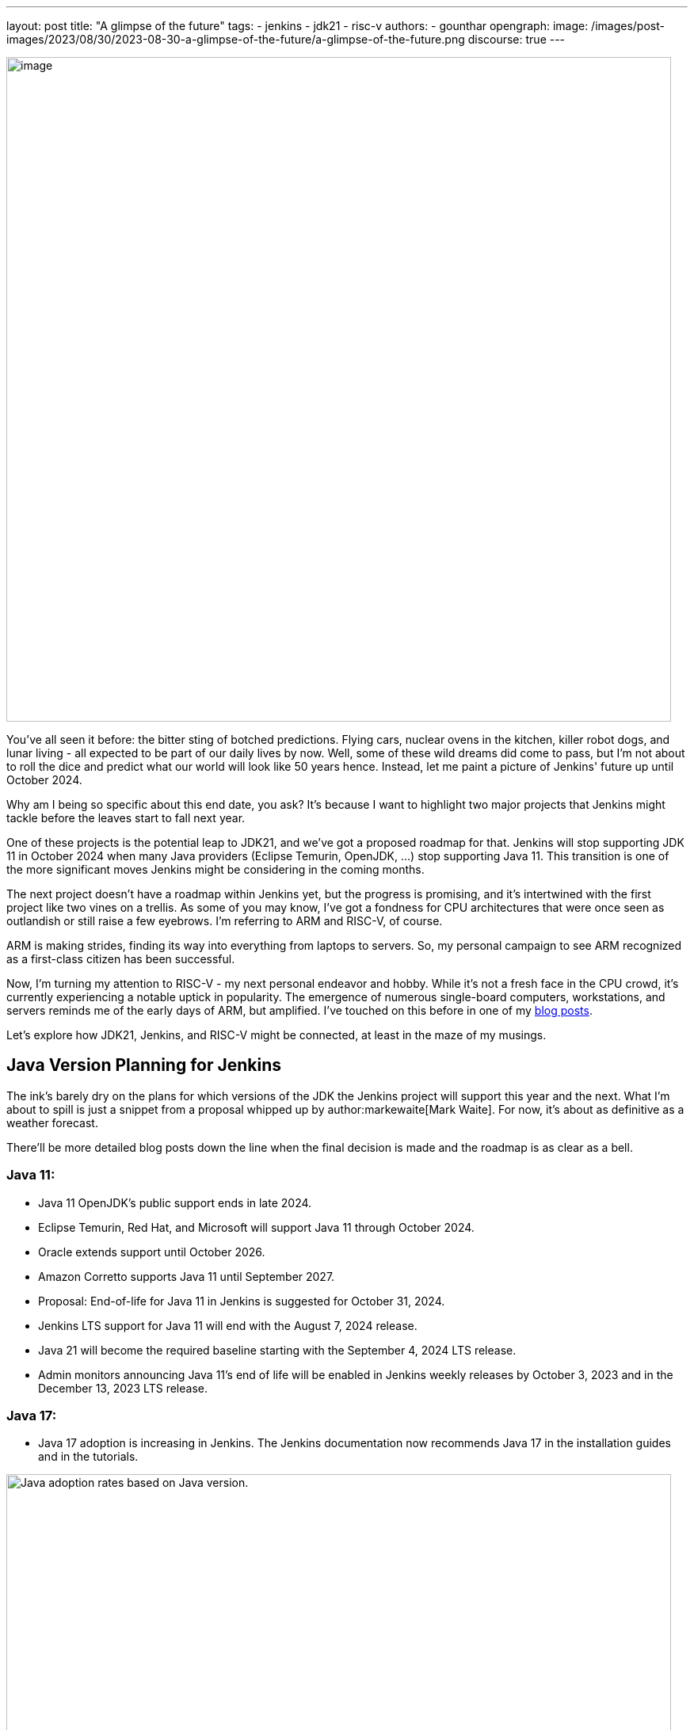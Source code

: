 ---
layout: post
title: "A glimpse of the future"
tags:
- jenkins
- jdk21
- risc-v
authors:
- gounthar
opengraph:
  image: /images/post-images/2023/08/30/2023-08-30-a-glimpse-of-the-future/a-glimpse-of-the-future.png
discourse: true
---

image:/images/post-images/2023/08/30/2023-08-30-a-glimpse-of-the-future/image2.png[image,width=839]

You've all seen it before: the bitter sting of botched predictions.
Flying cars, nuclear ovens in the kitchen, killer robot dogs, and lunar living - all expected to be part of our daily lives by now.
Well, some of these wild dreams did come to pass, but I'm not about to roll the dice and predict what our world will look like 50 years hence.
Instead, let me paint a picture of Jenkins' future up until October 2024.

Why am I being so specific about this end date, you ask?
It's because I want to highlight two major projects that Jenkins might tackle before the leaves start to fall next year.

One of these projects is the potential leap to JDK21, and we've got a proposed roadmap for that.
Jenkins will stop supporting JDK 11 in October 2024 when many Java providers (Eclipse Temurin, OpenJDK, ...) stop supporting Java 11.
This transition is one of the more significant moves Jenkins might be considering in the coming months.

The next project doesn't have a roadmap within Jenkins yet, but the progress is promising, and it's intertwined with the first project like two vines on a trellis.
As some of you may know, I've got a fondness for CPU architectures that were once seen as outlandish or still raise a few eyebrows.
I'm referring to ARM and RISC-V, of course.

ARM is making strides, finding its way into everything from laptops to servers.
So, my personal campaign to see ARM recognized as a first-class citizen has been successful.

Now, I'm turning my attention to RISC-V - my next personal endeavor and hobby.
While it's not a fresh face in the CPU crowd, it's currently experiencing a notable uptick in popularity.
The emergence of numerous single-board computers, workstations, and servers reminds me of the early days of ARM, but amplified.
I've touched on this before in one of my link:/blog/2023/03/10/miniJen-and-RISC-V/#the-risc-v-quest[blog posts].

Let’s explore how JDK21, Jenkins, and RISC-V might be connected, at least in the maze of my musings.

== Java Version Planning for Jenkins

The ink's barely dry on the plans for which versions of the JDK the Jenkins project will support this year and the next.
What I'm about to spill is just a snippet from a proposal whipped up by author:markewaite[Mark Waite].
For now, it's about as definitive as a weather forecast.

There'll be more detailed blog posts down the line when the final decision is made and the roadmap is as clear as a bell.

=== Java 11:

* Java 11 OpenJDK's public support ends in late 2024.
* Eclipse Temurin, Red Hat, and Microsoft will support Java 11 through October 2024.
* Oracle extends support until October 2026.
* Amazon Corretto supports Java 11 until September 2027.
* Proposal: End-of-life for Java 11 in Jenkins is suggested for October 31, 2024.
* Jenkins LTS support for Java 11 will end with the August 7, 2024 release.
* Java 21 will become the required baseline starting with the September 4, 2024 LTS release.
* Admin monitors announcing Java 11's end of life will be enabled in Jenkins weekly releases by October 3, 2023 and in the December 13, 2023 LTS release.

=== Java 17:

* Java 17 adoption is increasing in Jenkins.
The Jenkins documentation now recommends Java 17 in the installation guides and in the tutorials.

image:/images/post-images/2023/08/30/2023-08-30-a-glimpse-of-the-future/image3.png[Java adoption rates based on Java version.,width=839]

=== Java 21:

* Java 21 releases on September 19, 2023.
* Oracle, Eclipse Temurin, Red Hat, and others plan to support Java 21 as a long term support release.
* Proposal: Jenkins aims to support Java 21 in weekly releases by the end of October 2023.

Are we confident Jenkins will be running on top of JDK 21 next October? +
I guess so. Thanks to the work of Stéphane Merle, JDK21 is already available at link:https://ci.jenkins.io[https://ci.jenkins.io] to build plugins.
You just have to add one line to your Jenkinsfile, and your plugin will be tested on JDK21.

[source,groovy]
----
configurations: [
[platform: 'linux', jdk: '17'],
[platform: 'linux', jdk: '21'],
[platform: 'windows', jdk: '11']
]
----

Furthermore, thanks to the work of the community (and particularly author:basil[Basil Crow]), Jenkins `2.419` and `2.420` no longer require the `--enable-future-java` flag for JDK 21 beta.
Jenkins `2.418` and prior require the flag for Java 21 beta.

[source,shell]
------
$ java -version
openjdk version "21-beta" 2023-09-19
OpenJDK Runtime Environment Temurin-21+34-202308082331 (build 21-beta+34-202308082331)
OpenJDK 64-Bit Server VM Temurin-21+34-202308082331 (build 21-beta+34-202308082331, mixed mode, sharing)

$ java -jar jenkins-2.417.war
Running with Java 21 from /opt/jdk-21, which is not yet fully supported.
Run the command again with the --enable-future-java flag to enable preview support for future Java versions.
Supported Java versions are: [11, 17]
See link:https://jenkins.io/redirect/java-support/ for more information.

$ java -jar jenkins-2.419.war
Running from: /home/mwaite/bugs/jenkins-2.419.war
webroot: /home/mwaite/.jenkins/war
2023-08-24 15:42:32.857+0000 [id=1]     INFO    winstone.Logger#logInternal: Beginning extraction from war file`
------

I also heard from Basil Crow during the link:https://community.jenkins.io/t/governance-meeting-august-21-2023/9142[latest Governance board meeting] that the link:/doc/developer/plugin-development/dependency-management/#jenkins-core-bom[Jenkins BOM] had already run with JDK21; that’s good news.
We will have to stay alert because of things that won’t migrate easily (think of Groovy for example), but if it’s too easy, it’s no fun, right?

== Jenkins and RISC-V

The Jenkins project is already churning out `aarch64` (64-bit ARM) Docker images for both the controller and agents.
On top of that, we're putting `aarch64` through its paces with regular testing, and some parts of the Jenkins infrastructure are already humming along on `aarch64` hardware. +
We can't say the same for `RISC-V`, and for good reason.
`RISC-V` isn't a supported CPU architecture for Jenkins, it hasn't been put to the test, Docker isn't officially on board with this architecture yet (even if Kubernetes is link:https://twitter.com/hipeac/status/1687344636795252737?s=20[already on the bandwagon]), and the Jenkins project doesn't own a single RISC-V machine.

A few months back, I whipped up a link:/blog/2023/03/10/miniJen-and-RISC-V/#the-risc-v-quest[Jenkins agent for RISC-V].
Sadly, the machine I had at my disposal wasn't up to the task of hosting a Jenkins controller.
At that time, I was using a nightly build of JDK19 by Temurin.

These days, I've got another RISC-V machine that's got more cores and more memory than the last one, and it meets the Jenkins recommendations, which are:

* 4 GB+ of RAM
* 50 GB+ of drive space

Here I'm wielding the StarFive VisionFive2, which boasts 8GB of RAM, 4 RISCV64 cores clocking up to 1.5GHz, and for now, a 128GB SDCard.
I'll swap it out for an NVMe disk when I get around to it.
It's built on the link:https://www.starfivetech.com/en/site/soc[JH7110] from StarFive.
We're seeing this SoC pop up on SBCs more and more these days (Star64, and so on).

Since the machine is (on paper) up to the task of running Jenkins, we should give it a whirl, right? +
I loaded a snapshot version of Debian onto the board after giving the firmware a tune-up, and away we went.

=== RISC-V and JDK

==== JDK17

The logical first step would be to install a version of the JDK, then follow the official documentation to get Jenkins up and running on Debian, right?

I've already been burned by the default JDK on RISC-V with Debian, which turns out to be a link:/blog/2023/03/10/miniJen-and-RISC-V/#zero-vm[Zero VM]. +
If I were to kick things off with the default JDK, I reckon its performance would leave me so frustrated, I wouldn't bother going any further. +
You're not buying it?
Alright, I see how it is.
Let's not install Jenkins the old-fashioned way then, let's give it a whirl on the command line after installing the default JDK.

[source,shell]
----
sudo apt install openjdk-17-jdk-headless

java -version
openjdk version "17.0.5" 2022-10-18
OpenJDK Runtime Environment (build 17.0.5+8-Debian-2)
OpenJDK 64-Bit Zero VM (build 17.0.5+8-Debian-2, interpreted mode)
----

Yes, we’re using a Zero VM.
Now onto the Jenkins war download.

[source,shell]
----
curl -L -o /tmp/jenkins.war link:https://updates.jenkins.io/latest/jenkins.war
----

Let’s launch Jenkins on the command line:

[source,shell]
----
java -jar /tmp/jenkins.war

Running from: /tmp/jenkins.war

webroot: /home/user/.jenkins/war

2023-08-06 12:31:15.432+0000 [id=1] INFO winstone.Logger#logInternal: Beginning extraction from war file
----

Let's say I let it run for a good while, and nothing else happened. +
A Zero VM is about as useful for running a server as a chocolate teapot. +
Let's switch gears and go with something that's got a bit more pep in its step.

==== JDK21

As I'm penning this article, there's no official JDK21 release we can snag from the link:https://adoptium.net/temurin/releases/[Eclipse Temurin Latest Releases] page. +
We'll have to scrounge up a nightly build from the Adoptium link:https://github.com/adoptium/temurin21-binaries/releases[Temurin 21 binaries repo.] +
RISC-V binaries aren't exactly churned out daily, so you might have to do a bit of digging to find a release with RISC-V binaries. +
At the time of writing this blog post, the latest available is release link:https://github.com/adoptium/temurin21-binaries/releases/tag/jdk21-2023-08-08-20-16-beta[jdk21-2023-08-08-20-16-beta]. +
In this release, there are several RISC-V binaries up for grabs, but we don't need static libs or a debug image, so we'll opt for link:https://github.com/adoptium/temurin21-binaries/releases/download/jdk21-2023-08-08-20-16-beta/OpenJDK21U-jdk_riscv64_linux_hotspot_2023-08-08-20-16.tar.gz[OpenJDK21U-jdk_riscv64_linux_hotspot_2023-08-08-20-16.tar.gz].

Let's reel in the JDK21 binaries:

[source,shell]
----
curl -L -O link:https://github.com/adoptium/temurin21-binaries/releases/download/jdk21-2023-08-08-20-16-beta/OpenJDK21U-jdk_riscv64_linux_hotspot_2023-08-08-20-16.tar.gz
----

Now that we have them, let’s install them on the machine.

[source,shell]
----
sudo mkdir /opt/jdk21
sudo tar -xzf OpenJDK21U-jdk_riscv64_linux_hotspot_*.tar.gz -C /opt/jdk21 --strip-components=1
----

Once it’s installed, let’s inform the system about this new set of java binaries:

[source,shell]
----
sudo update-alternatives --install /usr/bin/java java /opt/jdk21/bin/java 1
sudo update-alternatives --install /usr/bin/javac javac /opt/jdk21/bin/javac 1
sudo update-alternatives --install /usr/bin/javadoc javadoc /opt/jdk21/bin/javadoc 1
----

These commands create alternatives for the java, javac, and javadoc commands and associate them with the respective binaries in the JDK 21 installation.

After installing the alternatives, you need to select the default one.
Run the following command and choose the number corresponding to the JDK 21 alternative in the presented menu:

[source,shell]
----
sudo update-alternatives --config java
----

Repeat this for javac and javadoc:

[source,shell]
----
sudo update-alternatives --config javac
sudo update-alternatives --config javadoc
----

Verify the Default Java Version: After configuring the alternatives, you can verify that JDK 21 is the default Java version by running:

[source,shell]
----
java -version
----

=== Jenkins and JDK21

==== On the command line

Let’s try to launch Jenkins with JDK21 now, and see if it gets any better than with JDK17:

[source,shell]
----
java -jar /tmp/jenkins.war +
Running from: /tmp/jenkins.war
webroot: /home/user/.jenkins/war
2023-08-24 08:35:11.202+0000 [id=1] INFO winstone.Logger#logInternal: Beginning extraction from war file
2023-08-24 08:35:17.635+0000 [id=1] WARNING o.e.j.s.handler.ContextHandler#setContextPath: Empty contextPath
2023-08-24 08:35:17.947+0000 [id=1] INFO org.eclipse.jetty.server.Server#doStart: jetty-10.0.15; built: 2023-04-11T17:25:14.480Z; git: 68017dbd00236bb7e187330d7585a059610f661d; jvm 21-beta+34-202308081713
2023-08-24 08:35:19.288+0000 [id=1] INFO o.e.j.w.StandardDescriptorProcessor#visitServlet: NO JSP Support for /, did not find org.eclipse.jetty.jsp.JettyJspServlet
2023-08-24 08:35:19.521+0000 [id=1] INFO o.e.j.s.s.DefaultSessionIdManager#doStart: Session workerName=node0
2023-08-24 08:35:22.058+0000 [id=1] INFO hudson.WebAppMain#contextInitialized: Jenkins home directory: /home/user/.jenkins found at: $user.home/.jenkins
2023-08-24 08:35:22.647+0000 [id=1] INFO o.e.j.s.handler.ContextHandler#doStart: Started w.@2a9bc08f\{Jenkins v2.420,/,file:///home/user/.jenkins/war/,AVAILABLE}\{/home/user/.jenkins/war}
2023-08-24 08:35:22.698+0000 [id=1] INFO o.e.j.server.AbstractConnector#doStart: Started ServerConnector@43599640\{HTTP/1.1, (http/1.1)}\{0.0.0.0:8080}
2023-08-24 08:35:22.743+0000 [id=1] INFO org.eclipse.jetty.server.Server#doStart: Started Server@b83a9be\{STARTING}[10.0.15,sto=0] @14031ms
2023-08-24 08:35:22.746+0000 [id=35] INFO winstone.Logger#logInternal: Winstone Servlet Engine running: controlPort=disabled
2023-08-24 08:35:23.763+0000 [id=42] INFO jenkins.InitReactorRunner$1#onAttained: Started initialization
2023-08-24 08:35:23.820+0000 [id=40] INFO jenkins.InitReactorRunner$1#onAttained: Listed all plugins
2023-08-24 08:35:28.157+0000 [id=40] INFO jenkins.InitReactorRunner$1#onAttained: Prepared all plugins
2023-08-24 08:35:28.180+0000 [id=40] INFO jenkins.InitReactorRunner$1#onAttained: Started all plugins
2023-08-24 08:35:28.204+0000 [id=40] INFO jenkins.InitReactorRunner$1#onAttained: Augmented all extensions
2023-08-24 08:35:29.182+0000 [id=46] INFO jenkins.InitReactorRunner$1#onAttained: System config loaded
2023-08-24 08:35:29.185+0000 [id=40] INFO jenkins.InitReactorRunner$1#onAttained: System config adapted
2023-08-24 08:35:29.187+0000 [id=43] INFO jenkins.InitReactorRunner$1#onAttained: Loaded all jobs
2023-08-24 08:35:29.194+0000 [id=43] INFO jenkins.InitReactorRunner$1#onAttained: Configuration for all jobs updated
2023-08-24 08:35:29.366+0000 [id=60] INFO hudson.util.Retrier#start: Attempt #1 to do the action check updates server
2023-08-24 08:35:31.242+0000 [id=45] INFO jenkins.install.SetupWizard#init:
*************************************************************
*************************************************************
*************************************************************
Jenkins initial setup is required. An admin user has been created and a password generated.
Please use the following password to proceed to installation:
2c4d91ba22d24f639a59ad50e6d82686
This may also be found at: /home/user/.jenkins/secrets/initialAdminPassword
*************************************************************
*************************************************************
*************************************************************
----

Jenkins coughed up this log a few seconds after I fired off the command, so it looks like we're in business. +
Notice anything odd?
Shouldn't Jenkins give us a heads-up that it's not meant to run with JDK21?
Aren't JDK17 and JDK11 the only ones getting the official nod? +
Up until a few weeks ago, that was the score...
And it'll stay that way for the LTS versions until next October.
At the start of August 2023, this link:https://github.com/jenkinsci/jenkins/pull/8365[PR] got the green light, and since then, there's no need to add the `--enable-future-java` flag to give JDK21 versions the go-ahead.

Let's take the current LTS for a spin:

[source,shell]
----
curl -L -o /tmp/jenkins.war link:https://get.jenkins.io/war-stable/latest/jenkins.war
java -jar /tmp/jenkins.war
Running with Java 21 from /opt/jdk21, which is not yet fully supported.
Run the command again with the --enable-future-java flag to enable preview support for future Java versions.
Supported Java versions are: [11, 17]
See link:https://jenkins.io/redirect/java-support/ for more information.
----

As you can see, the current LTS does not support JDK 21 yet.

==== Jenkins standard package installation

As we’re using Debian, let’s go with the link:/doc/book/installing/linux/#weekly-release[standard installation of the weekly release] now. +
Unfortunately, we get an error when installing the Jenkins package the official way.

[source,shell]
----
Job for jenkins.service failed because the control process exited with error code.
See "systemctl status jenkins.service" and "journalctl -xeu jenkins.service" for details.
----

These commands don’t say much to help with understanding what the problem is. +
Let’s try another way:

[source,shell]
----
/usr/bin/jenkins
jenkins: invalid Java version: openjdk version "21-beta" 2023-09-19
OpenJDK Runtime Environment Temurin-21+34-202308081713 (build 21-beta+34-202308081713)
OpenJDK 64-Bit Server VM Temurin-21+34-202308081713 (build 21-beta+34-202308081713, mixed mode, sharing)
----

Now it's clear as day: we've installed a JDK21 version that plays nice with the WAR file, but the scripts tied to `systemd` aren't up to speed with this JDK version yet. +
They're still checking if we're using JDK11, 17 or 21, but they're not ready for prime time, hence the failure. +
So, how do we fix this mess?

==== Tweaking the package installation

The link:/doc/book/system-administration/systemd-services/#overriding-service-configurations[official documentation] tells us we can override systemd service configurations thanks to

[source,shell]
----
sudo systemctl edit jenkins.
----

This gives us something like:

[source,shell]
----
### Editing /etc/systemd/system/jenkins.service.d/override.conf
### Anything between here and the comment below will become the new contents of the file

[Service]
Environment="JAVA_OPTS=-Djava.awt.headless=true -Xmx1024m"
Environment="JENKINS_OPTS=--enable-future-java"
----

I have just added the last line in the hope of getting Jenkins to start.

`sudo systemctl daemon-reload` and `sudo systemctl start jenkins` should now be enough to get Jenkins started.

Yes, we’re almost good to go: +

[source,shell]
----
sudo systemctl status jenkins
● jenkins.service - Jenkins Continuous Integration Server
Loaded: loaded (/lib/systemd/system/jenkins.service; enabled; preset: enabled)
Drop-In: /etc/systemd/system/jenkins.service.d
└─override.conf
Active: activating (start) since Thu 2023-08-24 09:28:34 UTC; 1min 2s ago
Main PID: 7138 (java)
CPU: 2min 32.701s
CGroup: /system.slice/jenkins.service
└─7138 /usr/bin/java -Djava.awt.headless=true -Xmx1024m -jar /usr/share/java/jenkins.war --webroot=/var/cache/jenkins/war --httpPort=8>

----

Why almost?
We've still got a couple of hitches.
The first one is the timeout.
These RISC-V machines don't have an optimized kernel yet, so a lot of things are slower than molasses in January.
Too slow. +
We'd best give Jenkins a bit more time to get its act together, just to be on the safe side. +
Let's bump up the timeout.
Like before, we'll tweak the configuration: courtesy of `sudo systemctl edit jenkins`.

[source,shell]
----
### Editing /etc/systemd/system/jenkins.service.d/override.conf
### Anything between here and the comment below will become the new contents of the file

[Service]
Environment="JAVA_OPTS=-Djava.awt.headless=true -Xmx1024m"
TimeoutStartSec=390

### Lines below this comment will be discarded

----

You may have spotted I removed `Environment="JENKINS_OPTS=--enable-future-java"` from the settings.
We're running the last weekly release of Jenkins that can handle JDK21, so why should we keep that? +
We've got another fly in the ointment: the existing jenkins script in `/usr/bin/jenkins` is pulling a rabbit out of its hat with `sed`, trying to pin down a valid release.
Unfortunately, our Java binary spits out something like “`21-beta`”.
The script then trips up on validation, and in the end, throws a tantrum and refuses to start Jenkins. +
Our workaround (while we twiddle our thumbs waiting for link:https://github.com/jenkinsci/packaging/pull/429[this PR] to build the next package) is to tweak this file.
Change line 40 so it reads:

[source,shell]
----
awk -F '"' '/version/ \{print $2}' | awk -F '.' '\{match($1, /^[0-9]+/); print substr($1, RSTART, RLENGTH)}')
----

Once you've done that, fire off `sudo systemctl daemon-reload` and `sudo systemctl restart jenkins` and voilà, you've got a Jenkins instance running on JDK21 on a RISC-V machine. +
For those of you still hanging in there, yes, there's a quicker workaround... +
Just stick the `Environment="JENKINS_OPTS=--enable-future-java"` line back in the `override.conf` file, and you'll have a Jenkins instance up and running with JDK21 faster than you can say "compile".

image:/images/post-images/2023/08/30/2023-08-30-a-glimpse-of-the-future/image1.png[image,width=839]

== What’s next?

We've now got a fresh-off-the-press Jenkins instance humming along thanks to a nightly build of the JDK21 by Temurin. +
That's all well and good, but how do we install newer versions of the JDK when they roll off the assembly line? +
One of these days, we'll have regular JDK21 releases available straight from the package manager, but until that day comes, how are we supposed to update our installed version?

Well, I don't have a silver bullet, but how about using Jenkins? +
I've whipped up a nifty little link:https://github.com/gounthar/jenkins-temurin-riscv/blob/main/Jenkinsfile-21[Jenkinsfile] that checks every day at 2:30 AM UTC if Temurin has pushed out a new nightly build for RISC-V. +
If it strikes gold, it installs it into `/home/jenkins/jdk-21`. +
It's not exactly a masterpiece, since the version we're using is in `/opt/jdk21`, but we could tweak it to shoot us an email when it finds something. +
We'd then have to put Jenkins on ice, shuffle the contents of `/home/jenkins/jdk-21` over to `/opt/jdk21`, and then wake Jenkins back up.

If you're itching to give it a whirl, just whip up a link:/doc/book/pipeline/getting-started/#defining-a-pipeline-in-scm[new pipeline from source control] and point it at the link:https://github.com/gounthar/jenkins-temurin-riscv.git[repo I mentioned earlier]. +
I'll be the first to admit, even with an email notification, this workflow isn't exactly a walk in the park, but it should be a stopgap solution, since Java 21 is set to launch on September 19, 2023.

Keep your ears to the ground for more updates and thrilling developments as we forge Jenkins' future together.
